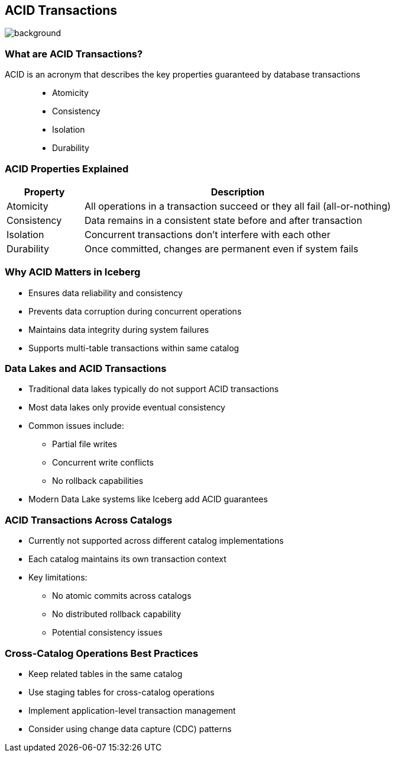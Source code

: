 ifndef::imagesdir[:imagesdir: ../images]

[.chapter]
== ACID Transactions
image::iStock-1181695869.jpg[background, size=cover]

=== What are ACID Transactions?

ACID is an acronym that describes the key properties guaranteed by database transactions::

* Atomicity
* Consistency
* Isolation
* Durability

=== ACID Properties Explained

[cols="1b,4",options="header"]
|===
| Property | Description
| Atomicity | All operations in a transaction succeed or they all fail (all-or-nothing)
| Consistency | Data remains in a consistent state before and after transaction
| Isolation | Concurrent transactions don't interfere with each other
| Durability | Once committed, changes are permanent even if system fails
|===

=== Why ACID Matters in Iceberg

* Ensures data reliability and consistency
* Prevents data corruption during concurrent operations
* Maintains data integrity during system failures
* Supports multi-table transactions within same catalog

=== Data Lakes and ACID Transactions

* Traditional data lakes typically do not support ACID transactions
* Most data lakes only provide eventual consistency
* Common issues include:
** Partial file writes
** Concurrent write conflicts
** No rollback capabilities
* Modern Data Lake systems like Iceberg add ACID guarantees

// In the weeds here

=== ACID Transactions Across Catalogs

* Currently not supported across different catalog implementations
* Each catalog maintains its own transaction context
* Key limitations:
** No atomic commits across catalogs
** No distributed rollback capability
** Potential consistency issues

=== Cross-Catalog Operations Best Practices

* Keep related tables in the same catalog
* Use staging tables for cross-catalog operations
* Implement application-level transaction management
* Consider using change data capture (CDC) patterns



